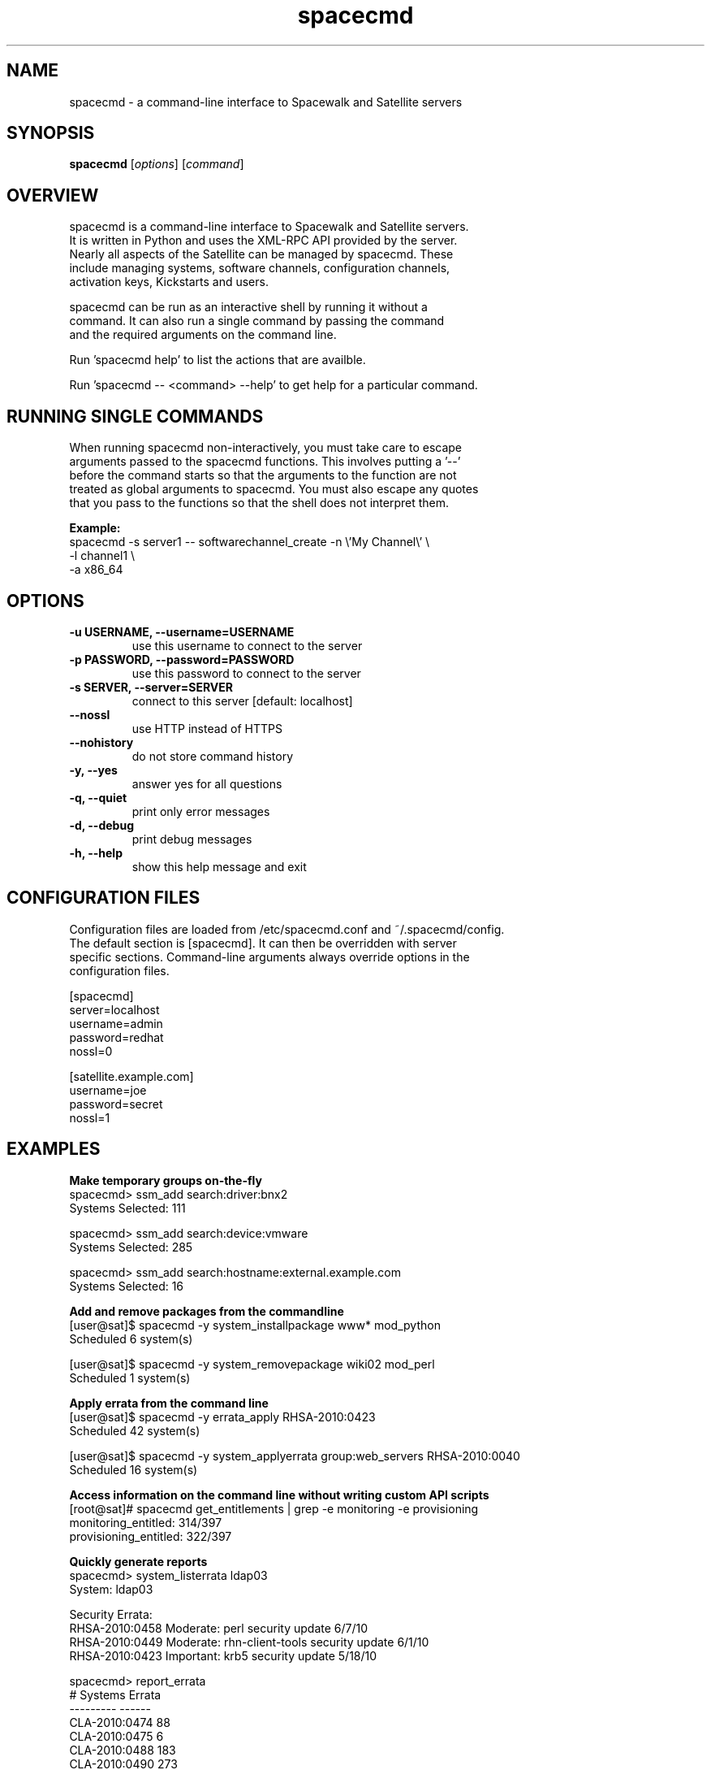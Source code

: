 .TH "spacecmd" "1" "" "Aron Parsons" ""
.SH NAME
spacecmd \- a command-line interface to Spacewalk and Satellite servers
.SH SYNOPSIS
\fBspacecmd\fP [\fIoptions\fP] [\fIcommand\fP]
.SH OVERVIEW
.nf
spacecmd is a command-line interface to Spacewalk and Satellite servers.
It is written in Python and uses the XML-RPC API provided by the server.
Nearly all aspects of the Satellite can be managed by spacecmd.  These
include managing systems, software channels, configuration channels,
activation keys, Kickstarts and users.

spacecmd can be run as an interactive shell by running it without a
command.  It can also run a single command by passing the command
and the required arguments on the command line.

Run 'spacecmd help' to list the actions that are availble.

Run 'spacecmd -- <command> --help' to get help for a particular command.
.fi
.SH RUNNING SINGLE COMMANDS
.nf
When running spacecmd non-interactively, you must take care to escape
arguments passed to the spacecmd functions.  This involves putting a '--'
before the command starts so that the arguments to the function are not
treated as global arguments to spacecmd.  You must also escape any quotes
that you pass to the functions so that the shell does not interpret them.
.P
.B Example:
.nf
spacecmd -s server1 -- softwarechannel_create -n \\'My Channel\\' \\
                                              -l channel1 \\
                                              -a x86_64
.fi
.SH OPTIONS
.TP
.B \-u USERNAME, \-\-username=USERNAME
use this username to connect to the server
.TP
.B \-p PASSWORD, \-\-password=PASSWORD
use this password to connect to the server
.TP
.B \-s SERVER, \-\-server=SERVER
connect to this server [default: localhost]
.TP
.B \-\-nossl
use HTTP instead of HTTPS
.TP
.B \-\-nohistory
do not store command history
.TP
.B \-y, \-\-yes
answer yes for all questions
.TP
.B \-q, \-\-quiet
print only error messages
.TP
.B \-d, \-\-debug
print debug messages
.TP
.B \-h, \-\-help
show this help message and exit
.fi
.SH CONFIGURATION FILES
.nf
Configuration files are loaded from /etc/spacecmd.conf and ~/.spacecmd/config.
The default section is [spacecmd].  It can then be overridden with server
specific sections.  Command-line arguments always override options in the
configuration files.
.fi
.P
.nf
[spacecmd]
server=localhost
username=admin
password=redhat
nossl=0

[satellite.example.com]
username=joe
password=secret
nossl=1
.fi
.SH EXAMPLES
.P
.B Make temporary groups on-the-fly
.nf
spacecmd> ssm_add search:driver:bnx2
Systems Selected: 111

spacecmd> ssm_add search:device:vmware
Systems Selected: 285

spacecmd> ssm_add search:hostname:external.example.com
Systems Selected: 16
.fi

.P
.B Add and remove packages from the commandline
.nf
[user@sat]$ spacecmd -y system_installpackage www* mod_python
Scheduled 6 system(s)

[user@sat]$ spacecmd -y system_removepackage wiki02 mod_perl
Scheduled 1 system(s)
.fi

.P
.B Apply errata from the command line
.nf
[user@sat]$ spacecmd -y errata_apply RHSA-2010:0423
Scheduled 42 system(s)

[user@sat]$ spacecmd -y system_applyerrata group:web_servers RHSA-2010:0040
Scheduled 16 system(s)
.fi

.P
.B Access information on the command line without writing custom API scripts
.nf
[root@sat]# spacecmd get_entitlements | grep -e monitoring -e provisioning
monitoring_entitled: 314/397
provisioning_entitled: 322/397
.fi

.P
.B Quickly generate reports
.nf
spacecmd> system_listerrata ldap03
System: ldap03

Security Errata:
RHSA-2010:0458  Moderate: perl security update                        6/7/10
RHSA-2010:0449  Moderate: rhn-client-tools security update            6/1/10
RHSA-2010:0423  Important: krb5 security update                      5/18/10

spacecmd> report_errata
# Systems       Errata
---------       ------
CLA-2010:0474       88
CLA-2010:0475        6
CLA-2010:0488      183
CLA-2010:0490      273
CLA-2010:0500        4
CLA-2010:0501        5
RHBA-2010:0402       1
RHSA-2010:0474       2
RHSA-2010:0488       1
RHSA-2010:0490       5

spacecmd> report_outofdatesystems
System        Packages
------        --------
monkey             310
shark               63
hedgehog            39
pomeranian           4

spacecmd> report_ipaddresses
System   Hostname                IP
------   --------                --
dns01    dns01.dmz.example.com   192.168.254.53
www01    www01.dmz.example.com   192.168.254.80
ztest    ztest.test.example.com  192.168.42.111

spacecmd> report_kernels
System       Kernel
------       ------
system01     2.6.9-89.0.25.ELsmp
system02     2.6.9-89.0.3.ELsmp
system03     2.6.9-89.0.26.ELsmp
.fi

.P
.B Tab completion of everything
.nf
spacecmd> system_installpackage ssm vmware-tools [tab]
vmware-tools         vmware-tools-kmod
vmware-tools-common  vmware-tools-nox
.fi

.P
.B Easily view system information
.nf
spacecmd> system_details www01.example.com
Name:          www01.example.com
System ID:     1000010001
Locked:        False
Registered:    20100311 19:31:36
Last Checkin:  20100621 18:31:53
OSA Status:    online

Hostname:      www01.example.com
IP Address:    192.168.1.80
Kernel:        2.6.18-164.el5

Software Channels:
  custom-rhel-i386-server-5
    |-- custom-extras-i386-rhel5
    |-- clone-rhn-tools-rhel-i386-server-5

Configuration Channels:
  sudoers
  base
  base-rhel5

Entitlements:
  Management
  Monitoring
  Provisioning

System Groups:
  all_linux_systems
  all_linux_VMs
  rhel5-i386
.nf
.SH BUGS
.nf
Please report any bugs to https://bugzilla.redhat.com/ under the "spacecmd"
component.
.nf
.SH HOMEPAGE
https://fedorahosted.org/spacewalk/wiki/spacecmd
.nf
.fi
.SH AUTHOR
spacecmd was written by Aron Parsons <aronparsons@gmail.com>
